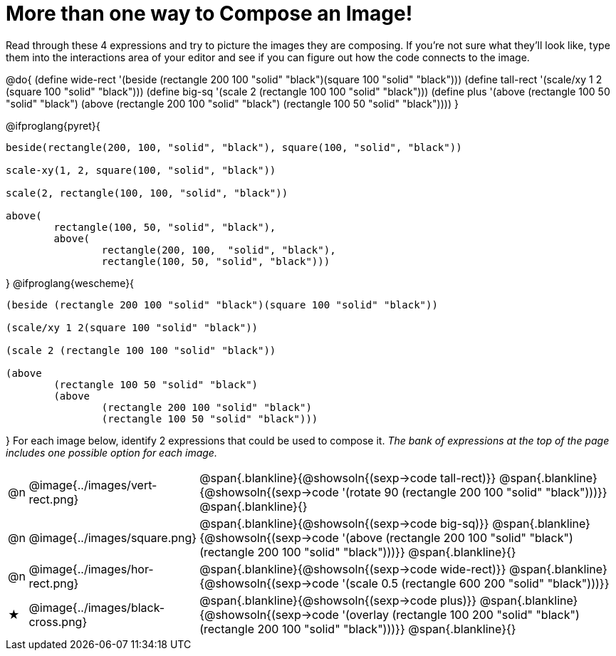 [.landscape]
= More than one way to Compose an Image!

++++
<style>
#content .blankline { margin-bottom: 6px !important; text-align: left; }
</style>
++++

Read through these 4 expressions and try to picture the images they are composing. If you're not sure what they'll look like, type them into the interactions area of your editor and see if you can figure out how the code connects to the image.

@do{
  (define wide-rect '(beside (rectangle 200 100 "solid" "black")(square 100 "solid" "black")))
  (define tall-rect '(scale/xy 1 2 (square 100 "solid" "black")))
  (define big-sq    '(scale 2 (rectangle 100 100 "solid" "black")))
  (define plus      '(above (rectangle 100 50 "solid" "black")
							(above
								(rectangle 200 100 "solid" "black")
								(rectangle 100 50 "solid" "black"))))
}

@ifproglang{pyret}{
```
beside(rectangle(200, 100, "solid", "black"), square(100, "solid", "black"))

scale-xy(1, 2, square(100, "solid", "black"))

scale(2, rectangle(100, 100, "solid", "black"))

above(
	rectangle(100, 50, "solid", "black"),
	above(
		rectangle(200, 100,  "solid", "black"),
		rectangle(100, 50, "solid", "black")))
```
}
@ifproglang{wescheme}{
```
(beside (rectangle 200 100 "solid" "black")(square 100 "solid" "black"))

(scale/xy 1 2(square 100 "solid" "black"))

(scale 2 (rectangle 100 100 "solid" "black"))

(above
	(rectangle 100 50 "solid" "black")
	(above
		(rectangle 200 100 "solid" "black")
		(rectangle 100 50 "solid" "black")))
```
}
For each image below, identify 2 expressions that could be used to compose it. _The bank of expressions at the top of the page includes one possible option for each image._

[cols="^.^1,^.^6,24", stripes="none"]
|===
a| @n
a| @image{../images/vert-rect.png}
a|
@span{.blankline}{@showsoln{(sexp->code tall-rect)}}
@span{.blankline}{@showsoln{(sexp->code '(rotate 90 (rectangle 200 100 "solid" "black")))}}
@span{.blankline}{}

a| @n
a| @image{../images/square.png}
a|
@span{.blankline}{@showsoln{(sexp->code big-sq)}}
@span{.blankline}{@showsoln{(sexp->code '(above (rectangle 200 100 "solid" "black")(rectangle 200 100 "solid" "black")))}}
@span{.blankline}{}

a| @n
a| @image{../images/hor-rect.png}
a|
@span{.blankline}{@showsoln{(sexp->code wide-rect)}}
@span{.blankline}{@showsoln{(sexp->code '(scale 0.5 (rectangle 600 200 "solid" "black")))}}

a| ★
a|  @image{../images/black-cross.png}
a|
@span{.blankline}{@showsoln{(sexp->code plus)}}
@span{.blankline}{@showsoln{(sexp->code '(overlay (rectangle 100 200 "solid" "black")(rectangle 200 100 "solid" "black")))}}
@span{.blankline}{}

|===

